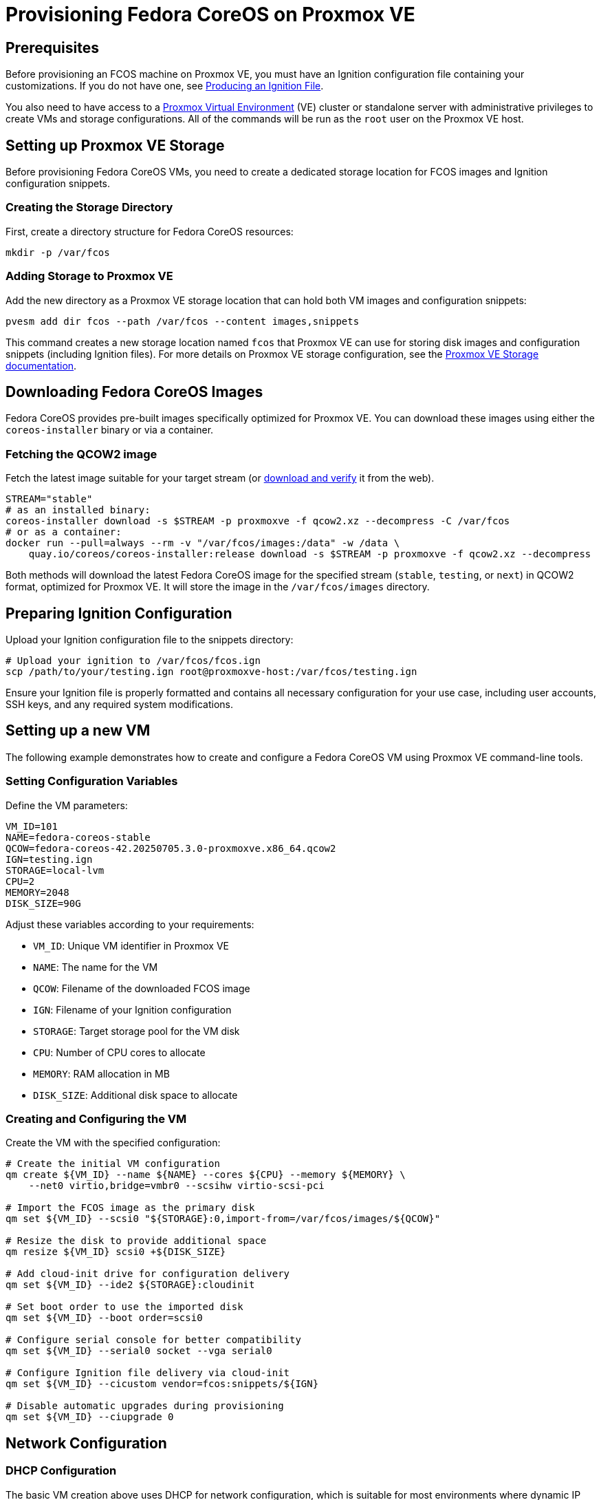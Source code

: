 = Provisioning Fedora CoreOS on Proxmox VE

== Prerequisites

Before provisioning an FCOS machine on Proxmox VE, you must have an Ignition configuration file containing your customizations. If you do not have one, see xref:producing-ign.adoc[Producing an Ignition File].

You also need to have access to a https://www.proxmox.com[Proxmox Virtual Environment] (VE) cluster or standalone server with administrative privileges to create VMs and storage configurations. All of the commands will be run as the `root` user on the Proxmox VE host.

== Setting up Proxmox VE Storage

Before provisioning Fedora CoreOS VMs, you need to create a dedicated storage location for FCOS images and Ignition configuration snippets.

=== Creating the Storage Directory

First, create a directory structure for Fedora CoreOS resources:

[source,bash]
----
mkdir -p /var/fcos
----

=== Adding Storage to Proxmox VE

Add the new directory as a Proxmox VE storage location that can hold both VM images and configuration snippets:

[source,bash]
----
pvesm add dir fcos --path /var/fcos --content images,snippets
----

This command creates a new storage location named `fcos` that Proxmox VE can use for storing disk images and configuration snippets (including Ignition files). For more details on Proxmox VE storage configuration, see the https://pve.proxmox.com/wiki/Storage[Proxmox VE Storage documentation].

== Downloading Fedora CoreOS Images

Fedora CoreOS provides pre-built images specifically optimized for Proxmox VE. You can download these images using either the `coreos-installer` binary or via a container.

=== Fetching the QCOW2 image

Fetch the latest image suitable for your target stream (or https://fedoraproject.org/coreos/download/[download and verify] it from the web).

[source,bash]
----
STREAM="stable"
# as an installed binary:
coreos-installer download -s $STREAM -p proxmoxve -f qcow2.xz --decompress -C /var/fcos
# or as a container:
docker run --pull=always --rm -v "/var/fcos/images:/data" -w /data \
    quay.io/coreos/coreos-installer:release download -s $STREAM -p proxmoxve -f qcow2.xz --decompress
----

Both methods will download the latest Fedora CoreOS image for the specified stream (`stable`, `testing`, or `next`) in QCOW2 format, optimized for Proxmox VE. It will store the image in the `/var/fcos/images` directory.

== Preparing Ignition Configuration

Upload your Ignition configuration file to the snippets directory:

[source,bash]
----
# Upload your ignition to /var/fcos/fcos.ign
scp /path/to/your/testing.ign root@proxmoxve-host:/var/fcos/testing.ign
----

Ensure your Ignition file is properly formatted and contains all necessary configuration for your use case, including user accounts, SSH keys, and any required system modifications.

== Setting up a new VM

The following example demonstrates how to create and configure a Fedora CoreOS VM using Proxmox VE command-line tools.

=== Setting Configuration Variables

Define the VM parameters:

[source,bash]
----
VM_ID=101
NAME=fedora-coreos-stable
QCOW=fedora-coreos-42.20250705.3.0-proxmoxve.x86_64.qcow2
IGN=testing.ign
STORAGE=local-lvm
CPU=2
MEMORY=2048
DISK_SIZE=90G
----

Adjust these variables according to your requirements:

* `VM_ID`: Unique VM identifier in Proxmox VE
* `NAME`: The name for the VM
* `QCOW`: Filename of the downloaded FCOS image
* `IGN`: Filename of your Ignition configuration
* `STORAGE`: Target storage pool for the VM disk
* `CPU`: Number of CPU cores to allocate
* `MEMORY`: RAM allocation in MB
* `DISK_SIZE`: Additional disk space to allocate

=== Creating and Configuring the VM

Create the VM with the specified configuration:

[source,bash]
----
# Create the initial VM configuration
qm create ${VM_ID} --name ${NAME} --cores ${CPU} --memory ${MEMORY} \
    --net0 virtio,bridge=vmbr0 --scsihw virtio-scsi-pci

# Import the FCOS image as the primary disk
qm set ${VM_ID} --scsi0 "${STORAGE}:0,import-from=/var/fcos/images/${QCOW}"

# Resize the disk to provide additional space
qm resize ${VM_ID} scsi0 +${DISK_SIZE}

# Add cloud-init drive for configuration delivery
qm set ${VM_ID} --ide2 ${STORAGE}:cloudinit

# Set boot order to use the imported disk
qm set ${VM_ID} --boot order=scsi0

# Configure serial console for better compatibility
qm set ${VM_ID} --serial0 socket --vga serial0

# Configure Ignition file delivery via cloud-init
qm set ${VM_ID} --cicustom vendor=fcos:snippets/${IGN}

# Disable automatic upgrades during provisioning
qm set ${VM_ID} --ciupgrade 0
----

== Network Configuration

=== DHCP Configuration

The basic VM creation above uses DHCP for network configuration, which is suitable for most environments where dynamic IP assignment is acceptable.

=== Static IP Configuration

For environments requiring static IP addresses, configure the network settings:

[source,bash]
----
# For static IP address
IP="192.168.1.100"
IP_CIDR="${IP}/24"
GATEWAY="192.168.1.1"
qm set ${VM_ID} --ipconfig0 ip=${IP_CIDR},gw=${GATEWAY}
----

Replace the IP addresses with values appropriate for your network configuration.

== Booting and Accessing the VM

=== Starting the VM

Start the VM and access its console:

[source,bash]
----
# Start and wait for the VM to start
qm start ${VM_ID}
----

=== Exploring the OS

You log into the VM from the host with the following command:

[source,bash]
----
# Access the VM console from the host
qm terminal ${VM_ID}
----

If you set up an xref:authentication.adoc[SSH key] for the default `core` user, you can SSH into the VM via the IP address:

[source, bash]
----
ssh core@<ip address>
----

== Clean up

For testing purposes, you can easily clean up the VM:

[source,bash]
----
# Stop the VM
qm stop ${VM_ID}

# Remove the VM and its associated storage
qm destroy ${VM_ID}
----

== Links

* Consider using Proxmox VE's built-in https://pve.proxmox.com/wiki/Backup_and_Restore[backup functionality] for important VMs
* Monitor VM performance and resource usage through https://pve.proxmox.com/wiki/Proxmox_VE_Administration_Guide[Proxmox VE monitoring tools]

